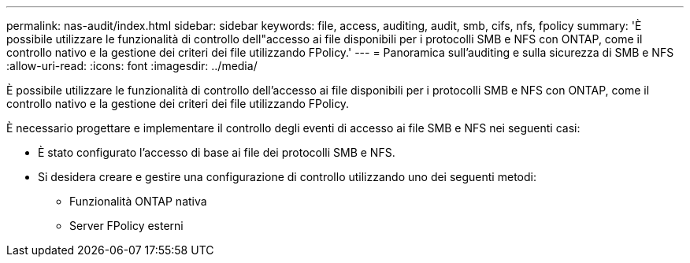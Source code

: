 ---
permalink: nas-audit/index.html 
sidebar: sidebar 
keywords: file, access, auditing, audit, smb, cifs, nfs, fpolicy 
summary: 'È possibile utilizzare le funzionalità di controllo dell"accesso ai file disponibili per i protocolli SMB e NFS con ONTAP, come il controllo nativo e la gestione dei criteri dei file utilizzando FPolicy.' 
---
= Panoramica sull'auditing e sulla sicurezza di SMB e NFS
:allow-uri-read: 
:icons: font
:imagesdir: ../media/


[role="lead"]
È possibile utilizzare le funzionalità di controllo dell'accesso ai file disponibili per i protocolli SMB e NFS con ONTAP, come il controllo nativo e la gestione dei criteri dei file utilizzando FPolicy.

È necessario progettare e implementare il controllo degli eventi di accesso ai file SMB e NFS nei seguenti casi:

* È stato configurato l'accesso di base ai file dei protocolli SMB e NFS.
* Si desidera creare e gestire una configurazione di controllo utilizzando uno dei seguenti metodi:
+
** Funzionalità ONTAP nativa
** Server FPolicy esterni



